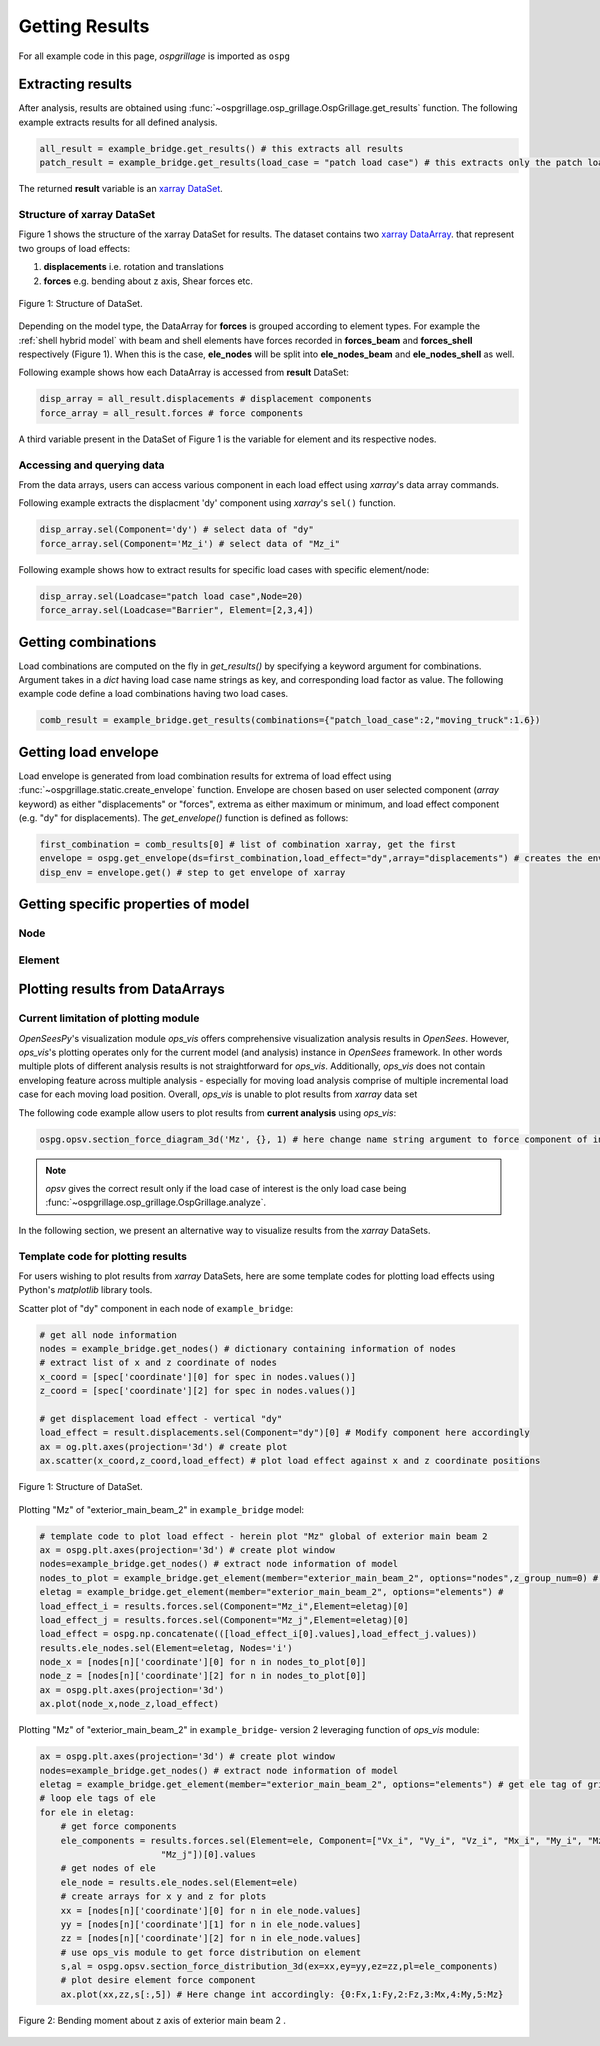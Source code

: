 ========================
Getting Results
========================

For all example code in this page, *ospgrillage* is imported as ``ospg``

.. code-block:: python
    import ospgrillage as ospg

Extracting results
--------------------------------------

After analysis, results are obtained using :func:`~ospgrillage.osp_grillage.OspGrillage.get_results` function.
The following example extracts results for all defined analysis.

.. code-block:: python

    all_result = example_bridge.get_results() # this extracts all results
    patch_result = example_bridge.get_results(load_case = "patch load case") # this extracts only the patch load case results

The returned **result** variable is an
`xarray DataSet <http://xarray.pydata.org/en/stable/generated/xarray.Dataset.html>`_.

Structure of xarray DataSet
^^^^^^^^^^^^^^^^^^^^^^^^^^^^^

Figure 1 shows the structure of the xarray DataSet for results.
The dataset contains two `xarray DataArray <http://xarray.pydata.org/en/stable/generated/xarray.DataArray.html#xarray.DataArray>`_.
that represent two groups of load effects:

#. **displacements** i.e. rotation and translations
#. **forces** e.g. bending about z axis, Shear forces etc.

..  figure:: ../../_images/structure_dataset.PNG
    :align: center
    :scale: 75 %

    Figure 1: Structure of DataSet.

Depending on the model type, the DataArray for **forces** is grouped according to element types. For example
the :ref:`shell hybrid model` with beam and shell elements have forces recorded in **forces_beam** and **forces_shell**
respectively (Figure 1). When this is the case, **ele_nodes** will be split into **ele_nodes_beam** and **ele_nodes_shell**
as well.

Following example shows how each DataArray is accessed from **result** DataSet:

.. code-block:: python

    disp_array = all_result.displacements # displacement components
    force_array = all_result.forces # force components

A third variable present in the DataSet of Figure 1 is the variable for element and its respective nodes.

Accessing and querying data
^^^^^^^^^^^^^^^^^^^^^^^^^^^^^

From the data arrays, users can access various component in each load effect using `xarray`'s data array commands.

Following example extracts the displacment 'dy' component using `xarray`'s ``sel()`` function.

.. code-block:: python

    disp_array.sel(Component='dy') # select data of "dy"
    force_array.sel(Component='Mz_i') # select data of "Mz_i"

Following example shows how to extract results for specific load cases with specific element/node:

.. code-block:: python

    disp_array.sel(Loadcase="patch load case",Node=20)
    force_array.sel(Loadcase="Barrier", Element=[2,3,4])

Getting combinations
--------------------------------------
Load combinations are computed on the fly in `get_results()` by specifying a keyword argument for combinations.
Argument takes in a `dict` having load case name strings as key, and corresponding load factor as value. The following
example code define a load combinations having two load cases.

.. code-block:: python

    comb_result = example_bridge.get_results(combinations={"patch_load_case":2,"moving_truck":1.6})

Getting load envelope
--------------------------------------
Load envelope is generated from load combination results for extrema of load effect using :func:`~ospgrillage.static.create_envelope` function.
Envelope are chosen based on user selected component (*array* keyword) as either "displacements" or "forces", extrema as either maximum or minimum,
and load effect component (e.g. "dy" for displacements). The `get_envelope()` function is defined as follows:

.. code-block:: python

    first_combination = comb_results[0] # list of combination xarray, get the first
    envelope = ospg.get_envelope(ds=first_combination,load_effect="dy",array="displacements") # creates the envelope obj
    disp_env = envelope.get() # step to get envelope of xarray



Getting specific properties of model
--------------------------------------

Node
^^^^^^^^^^^^^^^^^^^

.. automethod:: ospgrillage.OspGrillage.get_nodes()
    :noindex:

Element
^^^^^^^^^^^^^^^^^^^

.. automethod:: ospgrillage.OspGrillage.get_element()
    :noindex:



Plotting results from DataArrays
--------------------------------------

Current limitation of plotting module
^^^^^^^^^^^^^^^^^^^^^^^^^^^^^^^^^^^^^^^^^^^^^

`OpenSeesPy`'s visualization module `ops_vis` offers comprehensive visualization analysis results in `OpenSees`.
However, `ops_vis`'s plotting operates only for the current model (and analysis) instance in `OpenSees`
framework. In other words multiple plots of different analysis results is not straightforward for `ops_vis`.
Additionally, `ops_vis` does not contain enveloping feature across multiple analysis - especially for moving
load analysis comprise of multiple incremental load case for each moving load position. Overall, `ops_vis` is unable to plot
results from `xarray` data set

The following code example allow users to plot results from **current analysis**
using `ops_vis`:

.. code-block:: python

    ospg.opsv.section_force_diagram_3d('Mz', {}, 1) # here change name string argument to force component of interest


.. note::

    `opsv` gives the correct result only if the load case of interest is the only load case
    being :func:`~ospgrillage.osp_grillage.OspGrillage.analyze`.


In the following section, we present an alternative way to visualize results from the `xarray` DataSets.

Template code for plotting results
^^^^^^^^^^^^^^^^^^^^^^^^^^^^^^^^^^^^^^^^^^^^^^^
For users wishing to plot results from `xarray` DataSets, here are some template codes for plotting load effects using Python's `matplotlib` library tools.

Scatter plot of "dy" component in each node of ``example_bridge``:

.. code-block:: python

    # get all node information
    nodes = example_bridge.get_nodes() # dictionary containing information of nodes
    # extract list of x and z coordinate of nodes
    x_coord = [spec['coordinate'][0] for spec in nodes.values()]
    z_coord = [spec['coordinate'][2] for spec in nodes.values()]

    # get displacement load effect - vertical "dy"
    load_effect = result.displacements.sel(Component="dy")[0] # Modify component here accordingly
    ax = og.plt.axes(projection='3d') # create plot
    ax.scatter(x_coord,z_coord,load_effect) # plot load effect against x and z coordinate positions


..  figure:: ../../_images/example_deflected.PNG
    :align: center
    :scale: 75 %

    Figure 1: Structure of DataSet.

Plotting "Mz" of "exterior_main_beam_2" in ``example_bridge`` model:

.. code-block:: python

    # template code to plot load effect - herein plot "Mz" global of exterior main beam 2
    ax = ospg.plt.axes(projection='3d') # create plot window
    nodes=example_bridge.get_nodes() # extract node information of model
    nodes_to_plot = example_bridge.get_element(member="exterior_main_beam_2", options="nodes",z_group_num=0) # extract nodes of exterior beam
    eletag = example_bridge.get_element(member="exterior_main_beam_2", options="elements") #
    load_effect_i = results.forces.sel(Component="Mz_i",Element=eletag)[0]
    load_effect_j = results.forces.sel(Component="Mz_j",Element=eletag)[0]
    load_effect = ospg.np.concatenate(([load_effect_i[0].values],load_effect_j.values))
    results.ele_nodes.sel(Element=eletag, Nodes='i')
    node_x = [nodes[n]['coordinate'][0] for n in nodes_to_plot[0]]
    node_z = [nodes[n]['coordinate'][2] for n in nodes_to_plot[0]]
    ax = ospg.plt.axes(projection='3d')
    ax.plot(node_x,node_z,load_effect)


Plotting "Mz" of "exterior_main_beam_2" in ``example_bridge``- version 2 leveraging function of `ops_vis` module:

.. code-block:: python

    ax = ospg.plt.axes(projection='3d') # create plot window
    nodes=example_bridge.get_nodes() # extract node information of model
    eletag = example_bridge.get_element(member="exterior_main_beam_2", options="elements") # get ele tag of grillage elements
    # loop ele tags of ele
    for ele in eletag:
        # get force components
        ele_components = results.forces.sel(Element=ele, Component=["Vx_i", "Vy_i", "Vz_i", "Mx_i", "My_i", "Mz_i", "Vx_j", "Vy_j", "Vz_j", "Mx_j", "My_j",
                           "Mz_j"])[0].values
        # get nodes of ele
        ele_node = results.ele_nodes.sel(Element=ele)
        # create arrays for x y and z for plots
        xx = [nodes[n]['coordinate'][0] for n in ele_node.values]
        yy = [nodes[n]['coordinate'][1] for n in ele_node.values]
        zz = [nodes[n]['coordinate'][2] for n in ele_node.values]
        # use ops_vis module to get force distribution on element
        s,al = ospg.opsv.section_force_distribution_3d(ex=xx,ey=yy,ez=zz,pl=ele_components)
        # plot desire element force component
        ax.plot(xx,zz,s[:,5]) # Here change int accordingly: {0:Fx,1:Fy,2:Fz,3:Mx,4:My,5:Mz}

..  figure:: ../../_images/example_bmd.PNG
    :align: center
    :scale: 75 %

    Figure 2: Bending moment about z axis of exterior main beam 2 .